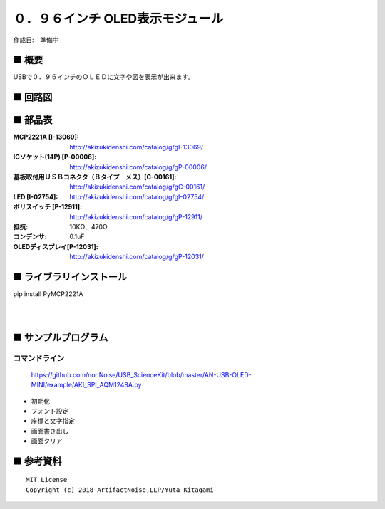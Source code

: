 ========================================================================
０．９６インチ OLED表示モジュール
========================================================================

作成日:　準備中


.. image:: ./img/resize/AN-USB-S11059.jpg
    :width: 480px



■ 概要
------------------------------------------------------------------------

USBで０．９６インチのＯＬＥＤに文字や図を表示が出来ます。

■ 回路図
------------------------------------------------------------------------

.. image:: ./img/OLED-Mini.PNG
    :width: 480px

■ 部品表
------------------------------------------------------------------------

:MCP2221A [I-13069]: http://akizukidenshi.com/catalog/g/gI-13069/
:ICソケット(14P) [P-00006]: http://akizukidenshi.com/catalog/g/gP-00006/
:基板取付用ＵＳＢコネクタ（Ｂタイプ　メス）[C-00161]: http://akizukidenshi.com/catalog/g/gC-00161/
:LED [I-02754]: http://akizukidenshi.com/catalog/g/gI-02754/
:ポリスイッチ [P-12911]: http://akizukidenshi.com/catalog/g/gP-12911/
:抵抗: 10KΩ、470Ω
:コンデンサ: 0.1uF
:OLEDディスプレイ[P-12031]: http://akizukidenshi.com/catalog/g/gP-12031/



■ ライブラリインストール
------------------------------------------------------------------------

pip install PyMCP2221A

|

|


■ サンプルプログラム
------------------------------------------------------------------------

コマンドライン
^^^^^^^^^^^^^^^^^^^^^^^^^^^^^^^^^^^^^^^^^^^^^^^^^^^^^^^^^^^^^^^^^^^^^^^^

    https://github.com/nonNoise/USB_ScienceKit/blob/master/AN-USB-OLED-MINI/example/AKI_SPI_AQM1248A.py

-   初期化
    

-   フォント設定


-   座標と文字指定

-   画面書き出し


-   画面クリア


■ 参考資料
------------------------------------------------------------------------


::
    
    MIT License
    Copyright (c) 2018 ArtifactNoise,LLP/Yuta Kitagami   
